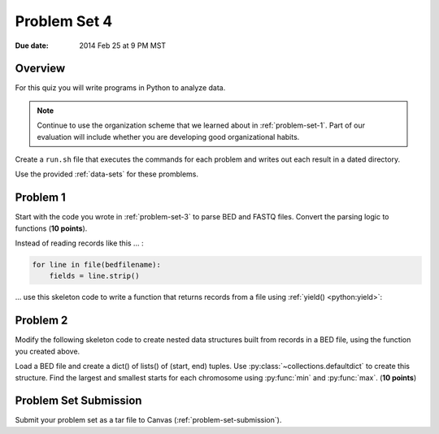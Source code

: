 .. _problem-set-4:

*************
Problem Set 4
*************

:Due date: 2014 Feb 25 at 9 PM MST

Overview
--------
For this quiz you will write programs in Python to analyze data. 

.. note::

    Continue to use the organization scheme that we learned about in
    :ref:`problem-set-1`. Part of our evaluation
    will include whether you are developing good organizational habits.

Create a ``run.sh`` file that executes the commands for each problem and
writes out each result in a dated directory.

Use the provided :ref:`data-sets` for these promblems.

Problem 1
---------
Start with the code you wrote in :ref:`problem-set-3` to parse BED and
FASTQ files. Convert the parsing logic to functions (**10 points**).

Instead of reading records like this ... :

.. code-block:: python

    for line in file(bedfilename):
        fields = line.strip()

... use this skeleton code to write a function that returns records from a
file using :ref:`yield() <python:yield>`:

.. code-block:: python
   :linenos:

    def parse_bed(bedfilename):
        ''' parse records and return each record '''

        # here, you need to write code to split the fields, assign them to
        # `chrom`, `start`, `end`, and `value`
        # be sure to coerce the values to ints and floats as needed
        
        result = {'chrom':chrom, 'start':start, 'end':end, 'value':value}
        yield result

    for record in parse_bed(bedfilename):
        # use the records to:
        #
        # 1. calculate the distance between the start of the current record
        # and the previous record. note you may need to define a variable
        # outside of this loop.
        #
        # 2. calculate the bases covered by the intervals for each
        # chromosome. note you may have to define a structure outside of
        # this loop to keep track of that information.

Problem 2
---------
Modify the following skeleton code to create nested data structures built
from records in a BED file, using the function you created above.

Load a BED file and create a dict() of lists() of (start, end) tuples. Use
:py:class:`~collections.defaultdict` to create this structure.  Find the
largest and smallest starts for each chromosome using :py:func:`min` and
:py:func:`max`. (**10 points**)

.. code-block:: python
   :linenos:

    from collections import defaultdict

    # specify the bedfilename 
    bedfilename = 'XXX'
    struct = defaultdict(list)

    for record in parse_bed(bedfilename):
       
        chrom = record['chrom']
        
        # write additional code to get the start and end coordinates from
        # the record
        
        # create a tuple of coords 
        coords = (start, end)

        # add the coords to the growing list. replace `whichmeth` with the
        # appropriate method call
        struct[chrom].whichmeth(coords)

    for chrom in struct:
        # 1. use max() and min() in this loop to determine biggest start
        # values.
        #
        # 2. how do you change the max() and min() calls to look at the `end`
        # value instead of the `start`? (RTM)

Problem Set Submission
----------------------
Submit your problem set as a tar file to Canvas
(:ref:`problem-set-submission`).

.. raw:: pdf

    PageBreak
